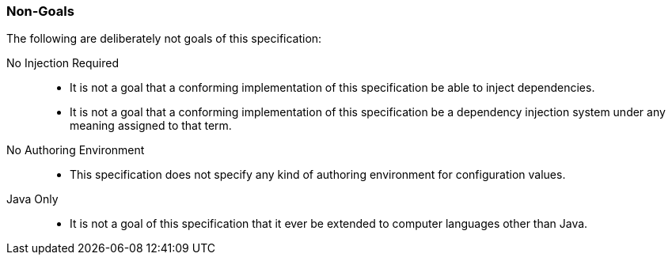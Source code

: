 [#non-goals]
=== Non-Goals

The following are deliberately not goals of this specification:

No Injection Required::
 * It is not a goal that a conforming implementation of this
   specification be able to inject dependencies.

 * It is not a goal that a conforming implementation of this
   specification be a dependency injection system under any meaning
   assigned to that term.

No Authoring Environment::
 * This specification does not specify any kind of authoring
   environment for configuration values.

Java Only::
 * It is not a goal of this specification that it ever be extended to
   computer languages other than Java.

